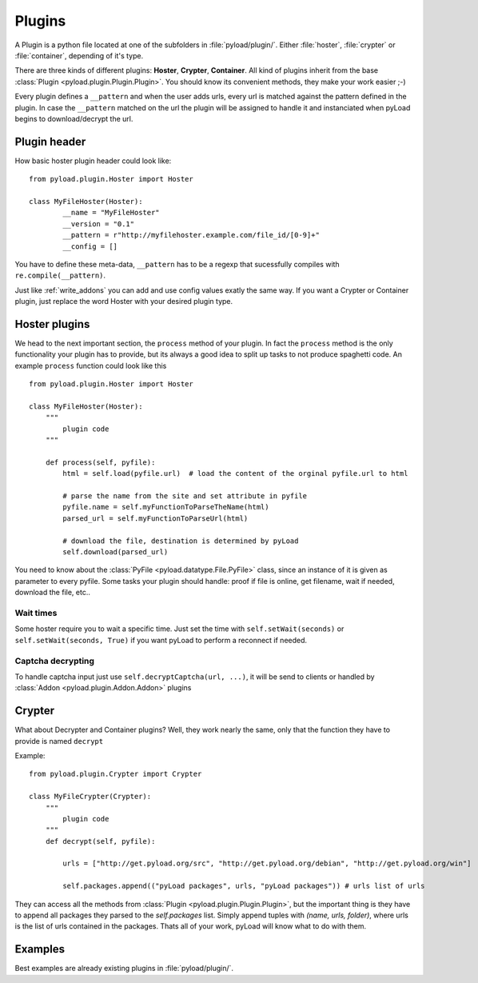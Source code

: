 .. _write_plugins:

Plugins
=======

A Plugin is a python file located at one of the subfolders in :file:`pyload/plugin/`. Either :file:`hoster`, :file:`crypter`
or :file:`container`, depending of it's type.

There are three kinds of different plugins: **Hoster**, **Crypter**, **Container**.
All kind of plugins inherit from the base :class:`Plugin <pyload.plugin.Plugin.Plugin>`. You should know its
convenient methods, they make your work easier ;-)

Every plugin defines a ``__pattern`` and when the user adds urls, every url is matched against the pattern defined in
the plugin. In case the ``__pattern`` matched on the url the plugin will be assigned to handle it and instanciated when
pyLoad begins to download/decrypt the url.

Plugin header
-------------

How basic hoster plugin header could look like: ::

        from pyload.plugin.Hoster import Hoster

        class MyFileHoster(Hoster):
                __name = "MyFileHoster"
                __version = "0.1"
                __pattern = r"http://myfilehoster.example.com/file_id/[0-9]+"
                __config = []

You have to define these meta-data, ``__pattern`` has to be a regexp that sucessfully compiles with
``re.compile(__pattern)``.

Just like :ref:`write_addons` you can add and use config values exatly the same way.
If you want a Crypter or Container plugin, just replace the word Hoster with your desired plugin type.


Hoster plugins
--------------

We head to the next important section, the ``process`` method of your plugin.
In fact the ``process`` method is the only functionality your plugin has to provide, but its always a good idea to split up tasks to not produce spaghetti code.
An example ``process`` function could look like this ::

        from pyload.plugin.Hoster import Hoster

        class MyFileHoster(Hoster):
            """
                plugin code
            """

            def process(self, pyfile):
                html = self.load(pyfile.url)  # load the content of the orginal pyfile.url to html

                # parse the name from the site and set attribute in pyfile
                pyfile.name = self.myFunctionToParseTheName(html)
                parsed_url = self.myFunctionToParseUrl(html)

                # download the file, destination is determined by pyLoad
                self.download(parsed_url)

You need to know about the :class:`PyFile <pyload.datatype.File.PyFile>` class, since an instance of it is given as parameter to every pyfile.
Some tasks your plugin should handle:  proof if file is online, get filename, wait if needed, download the file, etc..

Wait times
__________

Some hoster require you to wait a specific time. Just set the time with ``self.setWait(seconds)`` or
``self.setWait(seconds, True)`` if you want pyLoad to perform a reconnect if needed.

Captcha decrypting
__________________

To handle captcha input just use ``self.decryptCaptcha(url, ...)``, it will be send to clients
or handled by :class:`Addon <pyload.plugin.Addon.Addon>` plugins

Crypter
-------

What about Decrypter and Container plugins?
Well, they work nearly the same, only that the function they have to provide is named ``decrypt``

Example: ::

    from pyload.plugin.Crypter import Crypter

    class MyFileCrypter(Crypter):
        """
            plugin code
        """
        def decrypt(self, pyfile):

            urls = ["http://get.pyload.org/src", "http://get.pyload.org/debian", "http://get.pyload.org/win"]

            self.packages.append(("pyLoad packages", urls, "pyLoad packages")) # urls list of urls

They can access all the methods from :class:`Plugin <pyload.plugin.Plugin.Plugin>`, but the important thing is they
have to append all packages they parsed to the `self.packages` list. Simply append tuples with `(name, urls, folder)`,
where urls is the list of urls contained in the packages. Thats all of your work, pyLoad will know what to do with them.

Examples
--------

Best examples are already existing plugins in :file:`pyload/plugin/`.
